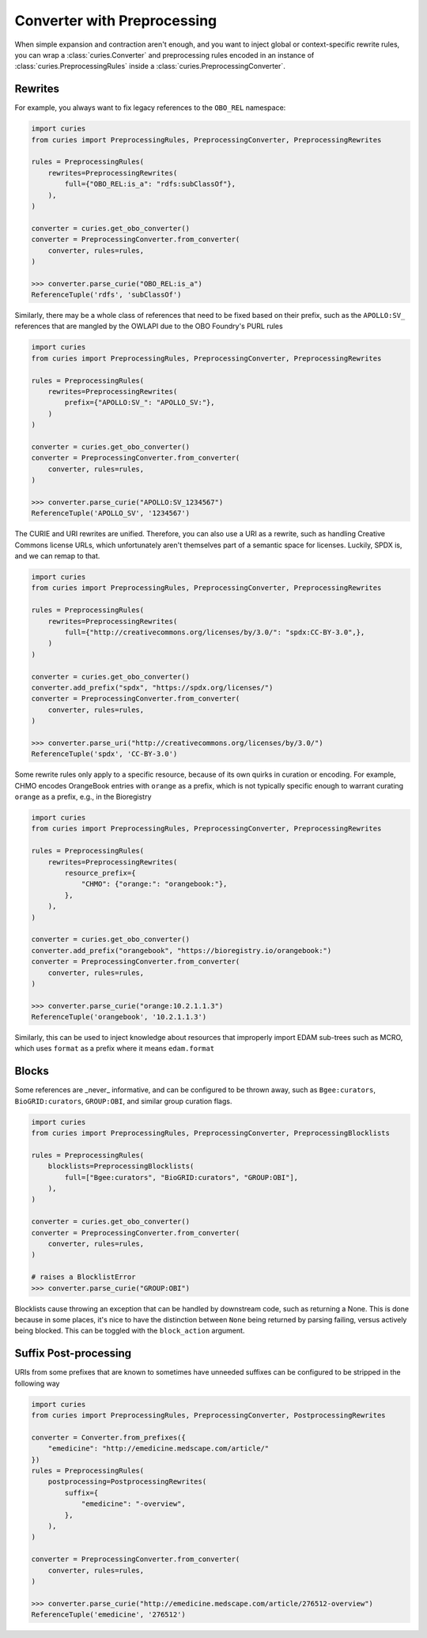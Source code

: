 Converter with Preprocessing
============================

When simple expansion and contraction aren't enough, and you want to inject global or
context-specific rewrite rules, you can wrap a :class:`curies.Converter` and
preprocessing rules encoded in an instance of :class:`curies.PreprocessingRules` inside
a :class:`curies.PreprocessingConverter`.

Rewrites
--------

For example, you always want to fix legacy references to the ``OBO_REL`` namespace:

.. code-block:: python

    import curies
    from curies import PreprocessingRules, PreprocessingConverter, PreprocessingRewrites

    rules = PreprocessingRules(
        rewrites=PreprocessingRewrites(
            full={"OBO_REL:is_a": "rdfs:subClassOf"},
        ),
    )

    converter = curies.get_obo_converter()
    converter = PreprocessingConverter.from_converter(
        converter, rules=rules,
    )

    >>> converter.parse_curie("OBO_REL:is_a")
    ReferenceTuple('rdfs', 'subClassOf')

Similarly, there may be a whole class of references that need to be fixed based on their
prefix, such as the ``APOLLO:SV_`` references that are mangled by the OWLAPI due to the
OBO Foundry's PURL rules

.. code-block:: python

    import curies
    from curies import PreprocessingRules, PreprocessingConverter, PreprocessingRewrites

    rules = PreprocessingRules(
        rewrites=PreprocessingRewrites(
            prefix={"APOLLO:SV_": "APOLLO_SV:"},
        )
    )

    converter = curies.get_obo_converter()
    converter = PreprocessingConverter.from_converter(
        converter, rules=rules,
    )

    >>> converter.parse_curie("APOLLO:SV_1234567")
    ReferenceTuple('APOLLO_SV', '1234567')

The CURIE and URI rewrites are unified. Therefore, you can also use a URI as a rewrite,
such as handling Creative Commons license URLs, which unfortunately aren't themselves
part of a semantic space for licenses. Luckily, SPDX is, and we can remap to that.

.. code-block:: python

    import curies
    from curies import PreprocessingRules, PreprocessingConverter, PreprocessingRewrites

    rules = PreprocessingRules(
        rewrites=PreprocessingRewrites(
            full={"http://creativecommons.org/licenses/by/3.0/": "spdx:CC-BY-3.0",},
        )
    )

    converter = curies.get_obo_converter()
    converter.add_prefix("spdx", "https://spdx.org/licenses/")
    converter = PreprocessingConverter.from_converter(
        converter, rules=rules,
    )

    >>> converter.parse_uri("http://creativecommons.org/licenses/by/3.0/")
    ReferenceTuple('spdx', 'CC-BY-3.0')

Some rewrite rules only apply to a specific resource, because of its own quirks in
curation or encoding. For example, CHMO encodes OrangeBook entries with ``orange`` as a
prefix, which is not typically specific enough to warrant curating ``orange`` as a
prefix, e.g., in the Bioregistry

.. code-block:: python

    import curies
    from curies import PreprocessingRules, PreprocessingConverter, PreprocessingRewrites

    rules = PreprocessingRules(
        rewrites=PreprocessingRewrites(
            resource_prefix={
                "CHMO": {"orange:": "orangebook:"},
            },
        ),
    )

    converter = curies.get_obo_converter()
    converter.add_prefix("orangebook", "https://bioregistry.io/orangebook:")
    converter = PreprocessingConverter.from_converter(
        converter, rules=rules,
    )

    >>> converter.parse_curie("orange:10.2.1.1.3")
    ReferenceTuple('orangebook', '10.2.1.1.3')

Similarly, this can be used to inject knowledge about resources that improperly import
EDAM sub-trees such as MCRO, which uses ``format`` as a prefix where it means
``edam.format``

Blocks
------

Some references are _never_ informative, and can be configured to be thrown away, such
as ``Bgee:curators``, ``BioGRID:curators``, ``GROUP:OBI``, and similar group curation
flags.

.. code-block:: python

    import curies
    from curies import PreprocessingRules, PreprocessingConverter, PreprocessingBlocklists

    rules = PreprocessingRules(
        blocklists=PreprocessingBlocklists(
            full=["Bgee:curators", "BioGRID:curators", "GROUP:OBI"],
        ),
    )

    converter = curies.get_obo_converter()
    converter = PreprocessingConverter.from_converter(
        converter, rules=rules,
    )

    # raises a BlocklistError
    >>> converter.parse_curie("GROUP:OBI")

Blocklists cause throwing an exception that can be handled by downstream code, such as
returning a None. This is done because in some places, it's nice to have the distinction
between ``None`` being returned by parsing failing, versus actively being blocked. This
can be toggled with the ``block_action`` argument.

Suffix Post-processing
----------------------

URIs from some prefixes that are known to sometimes have unneeded suffixes can be
configured to be stripped in the following way

.. code-block:: python

    import curies
    from curies import PreprocessingRules, PreprocessingConverter, PostprocessingRewrites

    converter = Converter.from_prefixes({
        "emedicine": "http://emedicine.medscape.com/article/"
    })
    rules = PreprocessingRules(
        postprocessing=PostprocessingRewrites(
            suffix={
                "emedicine": "-overview",
            },
        ),
    )

    converter = PreprocessingConverter.from_converter(
        converter, rules=rules,
    )

    >>> converter.parse_curie("http://emedicine.medscape.com/article/276512-overview")
    ReferenceTuple('emedicine', '276512')
